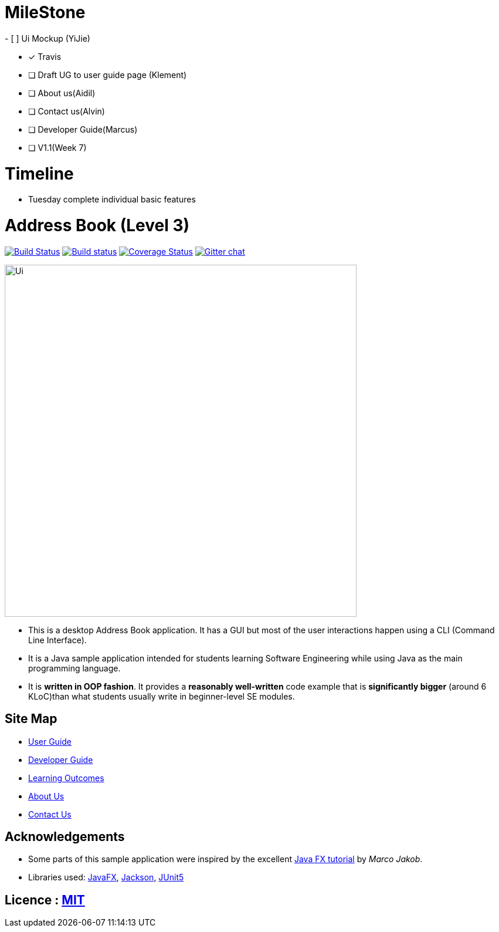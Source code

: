 # MileStone
- [ ] Ui Mockup (YiJie)

- [x] Travis

- [ ] Draft UG to user guide page (Klement)

- [ ] About us(Aidil)

- [ ] Contact us(Alvin)

- [ ] Developer Guide(Marcus)

- [ ] V1.1(Week 7)


# Timeline
- Tuesday complete individual basic features


= Address Book (Level 3)
ifdef::env-github,env-browser[:relfileprefix: docs/]

https://travis-ci.org/AY1920S1-CS2103T-T10-4/main[image:https://travis-ci.org/AY1920S1-CS2103T-T10-4/main.svg?branch=master[Build Status]]
https://ci.appveyor.com/project/damithc/addressbook-level3[image:https://ci.appveyor.com/api/projects/status/3boko2x2vr5cc3w2?svg=true[Build status]]
https://coveralls.io/github/AY1920S1-CS2103T-T10-4/main?branch=master[image:https://coveralls.io/repos/github/AY1920S1-CS2103T-T10-4/main/badge.svg?branch=master[Coverage Status]]
https://gitter.im/se-edu/Lobby[image:https://badges.gitter.im/se-edu/Lobby.svg[Gitter chat]]

ifdef::env-github[]
image::docs/images/Ui.png[width="600"]
endif::[]

ifndef::env-github[]
image::images/Ui.png[width="600"]
endif::[]

* This is a desktop Address Book application. It has a GUI but most of the user interactions happen using a CLI (Command Line Interface).
* It is a Java sample application intended for students learning Software Engineering while using Java as the main programming language.
* It is *written in OOP fashion*. It provides a *reasonably well-written* code example that is *significantly bigger* (around 6 KLoC)than what students usually write in beginner-level SE modules.

== Site Map

* <<UserGuide#, User Guide>>
* <<DeveloperGuide#, Developer Guide>>
* <<LearningOutcomes#, Learning Outcomes>>
* <<AboutUs#, About Us>>
* <<ContactUs#, Contact Us>>

== Acknowledgements

* Some parts of this sample application were inspired by the excellent http://code.makery.ch/library/javafx-8-tutorial/[Java FX tutorial] by
_Marco Jakob_.
* Libraries used: https://openjfx.io/[JavaFX], https://github.com/FasterXML/jackson[Jackson], https://github.com/junit-team/junit5[JUnit5]

== Licence : link:LICENSE[MIT]
